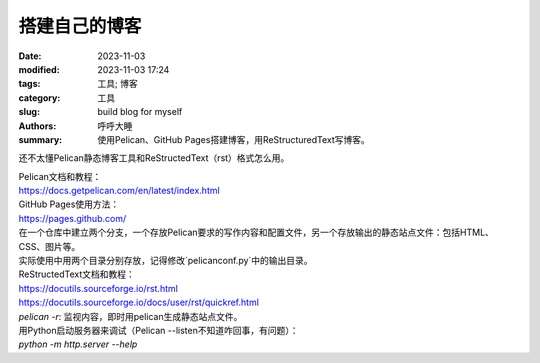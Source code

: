 搭建自己的博客
##############

:date: 2023-11-03
:modified: 2023-11-03 17:24
:tags: 工具; 博客
:category: 工具
:slug: build blog for myself
:authors: 呼呼大睡
:summary: 使用Pelican、GitHub Pages搭建博客，用ReStructuredText写博客。

.. This will be turned into :abbr:`HTML (HyperText Markup Language)`.

还不太懂Pelican静态博客工具和ReStructedText（rst）格式怎么用。

| Pelican文档和教程：
| https://docs.getpelican.com/en/latest/index.html

| GitHub Pages使用方法：
| https://pages.github.com/
| 在一个仓库中建立两个分支，一个存放Pelican要求的写作内容和配置文件，另一个存放输出的静态站点文件：包括HTML、CSS、图片等。
| 实际使用中用两个目录分别存放，记得修改`pelicanconf.py`中的输出目录。

| ReStructedText文档和教程：
| https://docutils.sourceforge.io/rst.html
| https://docutils.sourceforge.io/docs/user/rst/quickref.html

| `pelican -r`: 监视内容，即时用pelican生成静态站点文件。

| 用Python启动服务器来调试（Pelican --listen不知道咋回事，有问题）：
| `python -m http.server --help`